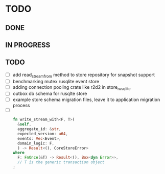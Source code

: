 * TODO

** DONE

** IN PROGRESS

** TODO
   - [ ] add read_stream_from method to store repository for snapshot support
   - [ ] benchmarking mutex rusqlite event store
   - [ ] adding connection pooling crate like r2d2 in store_rusqlite
   - [ ] outbox db schema for rusqlte store
   - [ ] example store schema migration files, leave it to application migration process
   - [ ]
     #+begin_src rust
      fn write_stream_with<F, T>(
        &self,
        aggregate_id: &str,
        expected_version: u64,
        events: Vec<Event>,
        domain_logic: F,
        ) -> Result<(), CoreStoreError>
      where
        F: FnOnce(&T) -> Result<(), Box<dyn Error>>,
        // T is the generic transaction object
      ;
     #+end_src
